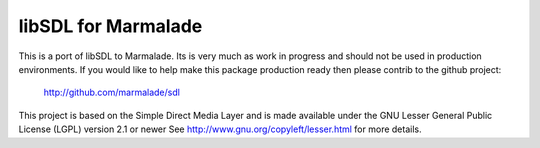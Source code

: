 libSDL for Marmalade
-------------------

This is a port of libSDL to Marmalade.  Its is very much as work in progress
and should not be used in production environments. If you would like to help
make this package production ready then please contrib to the github project:

  http://github.com/marmalade/sdl

This project is based on the Simple Direct Media Layer and is made available under the  GNU Lesser General Public License (LGPL) version 2.1 or newer 
See http://www.gnu.org/copyleft/lesser.html for more details.
